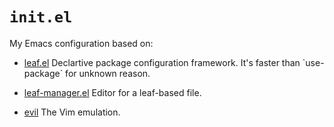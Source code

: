 * =init.el=
#+LINK: evil https://github.com/emacs-evil/evil
#+LINK: leaf https://github.com/conao3/leaf.el
#+LINK: leaf-manager https://github.com/conao3/leaf-manager.el

My Emacs configuration based on:

- [[leaf][leaf.el]]
  Declartive package configuration framework. It's faster than `use-package` for unknown reason.

- [[leaf-manager][leaf-manager.el]]
  Editor for a leaf-based file.

- [[evil][evil]]
 The Vim emulation.

